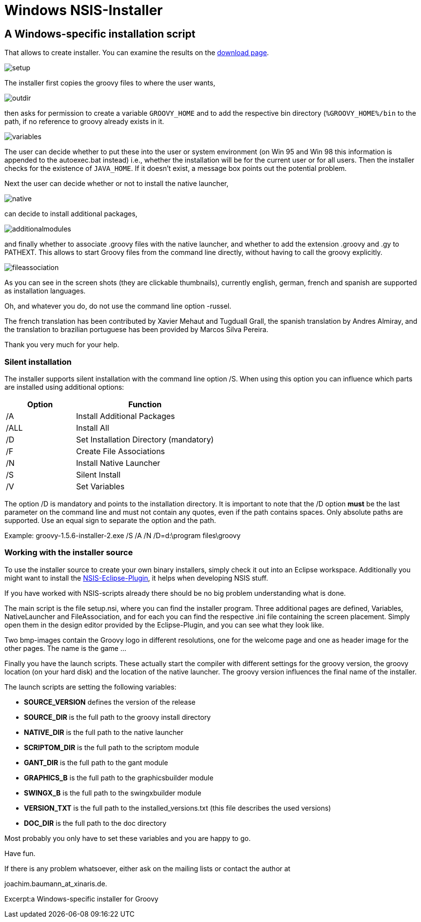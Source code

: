 //////////////////////////////////////////

  Licensed to the Apache Software Foundation (ASF) under one
  or more contributor license agreements.  See the NOTICE file
  distributed with this work for additional information
  regarding copyright ownership.  The ASF licenses this file
  to you under the Apache License, Version 2.0 (the
  "License"); you may not use this file except in compliance
  with the License.  You may obtain a copy of the License at

    http://www.apache.org/licenses/LICENSE-2.0

  Unless required by applicable law or agreed to in writing,
  software distributed under the License is distributed on an
  "AS IS" BASIS, WITHOUT WARRANTIES OR CONDITIONS OF ANY
  KIND, either express or implied.  See the License for the
  specific language governing permissions and limitations
  under the License.

//////////////////////////////////////////

= Windows NSIS-Installer


== A Windows-specific installation script

That allows to create installer. You can examine the results on the <<download,download page>>.

image::assets/img/setup.png[]

The installer first copies the groovy files to where the user wants,

image::assets/img/outdir.png[]

then asks for permission to create a variable `GROOVY_HOME` and to add the respective bin directory (`%GROOVY_HOME%/bin` to the path, if no reference to groovy already exists in it.

image::assets/img/variables.jpg[]

The user can decide whether to put these into the user or system environment (on Win 95 and Win 98 this information is appended to the autoexec.bat instead) i.e., whether the installation will be for the current user or for all users. Then the installer checks for the existence of `JAVA_HOME`. If it doesn't exist, a message box points out the potential problem.

Next the user can decide whether or not to install the native launcher,


image::assets/img/native.jpg[]

can decide to install additional packages,

image::assets/img/additionalmodules.png[]

and finally whether to associate .groovy files with the native launcher, and whether to add the extension .groovy and .gy to ++PATHEXT++. This allows to start Groovy files from the command line directly, without having to call the groovy explicitly.

image::assets/img/fileassociation.png[]

As you can see in the screen shots (they are clickable thumbnails), currently english, german, french and spanish are supported as installation languages.

Oh, and whatever you do, do not use the command line option -russel.

The french translation has been contributed by Xavier Mehaut and Tugduall Grall, the spanish translation by Andres Almiray, and the translation to brazilian portuguese has been provided by Marcos Silva Pereira.

Thank you very much for your help.

=== Silent installation

The installer supports silent installation with the command line option /S. When using this option you can influence which parts are installed using additional options:

[cols="1,2" options="header"]
|===
|Option
|Function

|/A
|Install Additional Packages

|/ALL
|Install All

|/D
|Set Installation Directory (mandatory)

|/F
|Create File Associations

|/N
|Install Native Launcher

|/S
|Silent Install

|/V
|Set Variables
|===

The option /D is mandatory and points to the installation directory. It is important to note that the /D option **must** be the last parameter on the command line and must not contain any quotes, even if the path contains spaces. Only absolute paths are supported. Use an equal sign to separate the option and the path.

Example: ++groovy-1.5.6-installer-2.exe /S /A /N /D=d:\program files\groovy++

=== Working with the installer source

To use the installer source to create your own binary installers, simply check it out into an Eclipse workspace. Additionally you might want to install the http://nsis.sourceforge.net/EclipseNSIS_-_NSIS_plugin_for_Eclipse[NSIS-Eclipse-Plugin], it helps when developing NSIS stuff.

If you have worked with NSIS-scripts already there should be no big problem understanding what is done.

The main script is the file setup.nsi, where you can find the installer program. Three additional pages are defined, Variables, NativeLauncher and FileAssociation, and for each you can find the respective .ini file containing the screen placement. Simply open them in the design editor provided by the Eclipse-Plugin, and you can see what they look like.

Two bmp-images contain the Groovy logo in different resolutions, one for the welcome page and one as header image for the other pages. The name is the game ...

Finally you have the launch scripts. These actually start the compiler with different settings for the groovy version, the groovy location (on your hard disk) and the location of the native launcher. The groovy version influences the final name of the installer.

The launch scripts are setting the following variables:

- **SOURCE_VERSION** defines the version of the release
- **SOURCE_DIR** is the full path to the groovy install directory
- **NATIVE_DIR** is the full path to the native launcher
- **SCRIPTOM_DIR** is the full path to the scriptom module
- **GANT_DIR** is the full path to the gant module
- **GRAPHICS_B** is the full path to the graphicsbuilder module
- **SWINGX_B** is the full path to the swingxbuilder module
- **VERSION_TXT** is the full path to the installed_versions.txt (this file describes the used versions)
- **DOC_DIR** is the full path to the doc directory

Most probably you only have to set these variables and you are happy to go.

Have fun.

If there is any problem whatsoever, either ask on the mailing lists or contact the author at

joachim.baumann_at_xinaris.de.

Excerpt:a Windows-specific installer for Groovy
